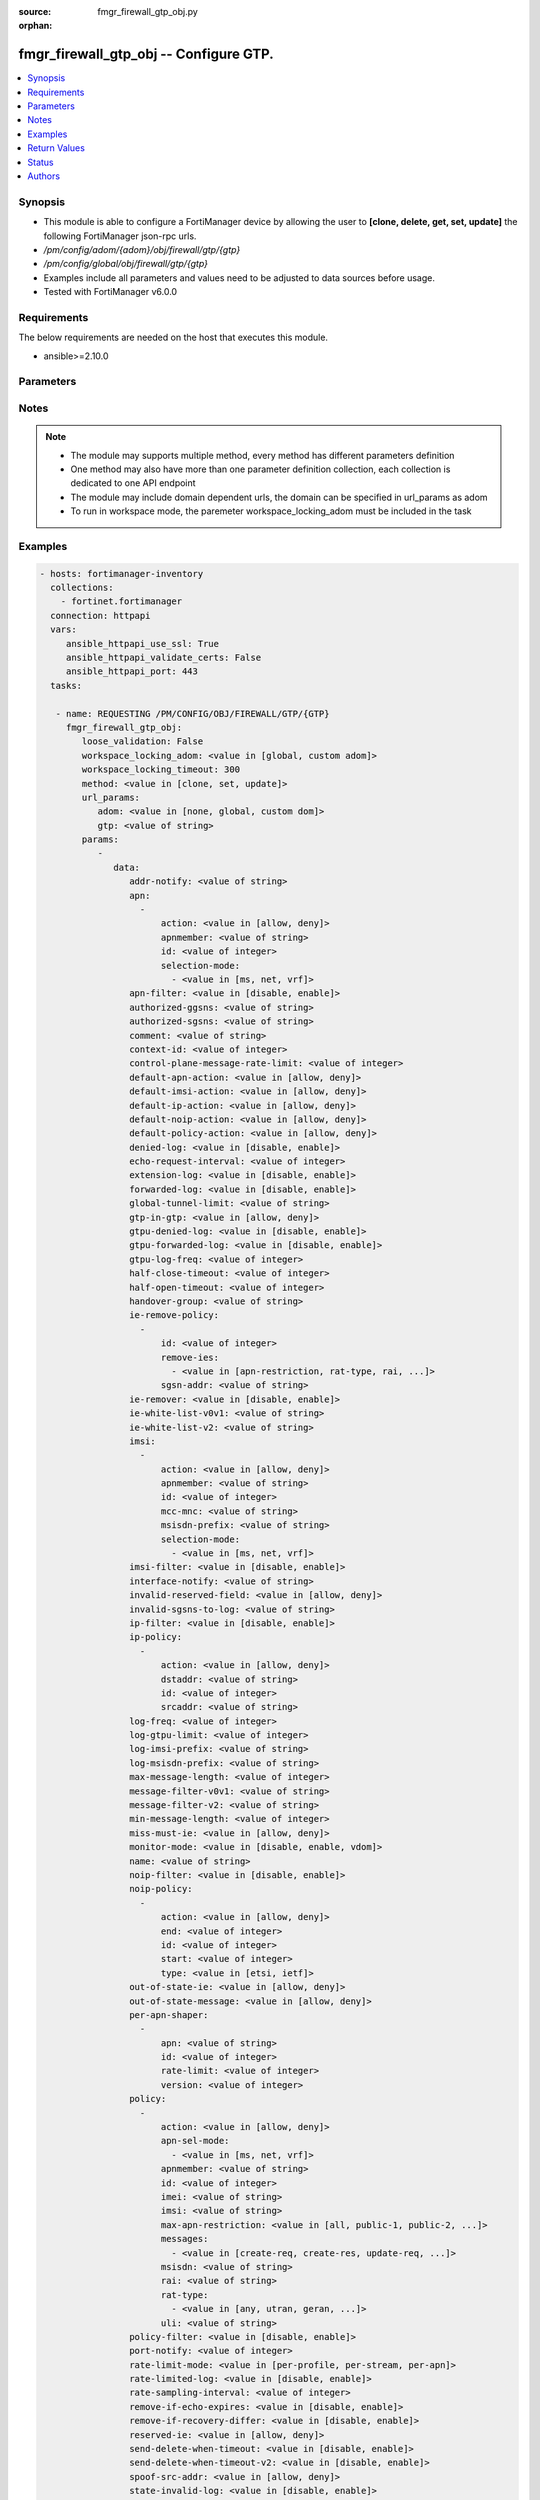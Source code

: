 :source: fmgr_firewall_gtp_obj.py

:orphan:

.. _fmgr_firewall_gtp_obj:

fmgr_firewall_gtp_obj -- Configure GTP.
+++++++++++++++++++++++++++++++++++++++

.. versionadded:: 2.10

.. contents::
   :local:
   :depth: 1


Synopsis
--------

- This module is able to configure a FortiManager device by allowing the user to **[clone, delete, get, set, update]** the following FortiManager json-rpc urls.
- `/pm/config/adom/{adom}/obj/firewall/gtp/{gtp}`
- `/pm/config/global/obj/firewall/gtp/{gtp}`
- Examples include all parameters and values need to be adjusted to data sources before usage.
- Tested with FortiManager v6.0.0


Requirements
------------
The below requirements are needed on the host that executes this module.

- ansible>=2.10.0



Parameters
----------

.. raw:: html

 <ul>
 <li><span class="li-head">loose_validation</span> - Do parameter validation in a loose way <span class="li-normal">type: bool</span> <span class="li-required">required: false</span> <span class="li-normal">default: false</span>  </li>
 <li><span class="li-head">workspace_locking_adom</span> - Acquire the workspace lock if FortiManager is running in workspace mode <span class="li-normal">type: str</span> <span class="li-required">required: false</span> <span class="li-normal"> choices: global, custom dom</span> </li>
 <li><span class="li-head">workspace_locking_timeout</span> - The maximum time in seconds to wait for other users to release workspace lock <span class="li-normal">type: integer</span> <span class="li-required">required: false</span>  <span class="li-normal">default: 300</span> </li>
 <li><span class="li-head">url_params</span> - parameters in url path <span class="li-normal">type: dict</span> <span class="li-required">required: true</span></li>
 <ul class="ul-self">
 <li><span class="li-head">adom</span> - the domain prefix <span class="li-normal">type: str</span> <span class="li-normal"> choices: none, global, custom dom</span></li>
 <li><span class="li-head">gtp</span> - the object name <span class="li-normal">type: str</span> </li>
 </ul>
 <li><span class="li-head">parameters for method: [clone, set, update]</span> - Configure GTP.</li>
 <ul class="ul-self">
 <li><span class="li-head">data</span> - No description for the parameter <span class="li-normal">type: dict</span> <ul class="ul-self">
 <li><span class="li-head">addr-notify</span> - overbilling notify address <span class="li-normal">type: str</span> </li>
 <li><span class="li-head">apn</span> - No description for the parameter <span class="li-normal">type: array</span> <ul class="ul-self">
 <li><span class="li-head">action</span> - Action. <span class="li-normal">type: str</span>  <span class="li-normal">choices: [allow, deny]</span> </li>
 <li><span class="li-head">apnmember</span> - APN member. <span class="li-normal">type: str</span> </li>
 <li><span class="li-head">id</span> - ID. <span class="li-normal">type: int</span> </li>
 <li><span class="li-head">selection-mode</span> - No description for the parameter <span class="li-normal">type: array</span> <ul class="ul-self">
 <li><span class="li-head">{no-name}</span> - No description for the parameter <span class="li-normal">type: str</span>  <span class="li-normal">choices: [ms, net, vrf]</span> </li>
 </ul>
 </ul>
 <li><span class="li-head">apn-filter</span> - apn filter <span class="li-normal">type: str</span>  <span class="li-normal">choices: [disable, enable]</span> </li>
 <li><span class="li-head">authorized-ggsns</span> - Authorized GGSN group <span class="li-normal">type: str</span> </li>
 <li><span class="li-head">authorized-sgsns</span> - Authorized SGSN group <span class="li-normal">type: str</span> </li>
 <li><span class="li-head">comment</span> - Comment. <span class="li-normal">type: str</span> </li>
 <li><span class="li-head">context-id</span> - Overbilling context. <span class="li-normal">type: int</span> </li>
 <li><span class="li-head">control-plane-message-rate-limit</span> - control plane message rate limit <span class="li-normal">type: int</span> </li>
 <li><span class="li-head">default-apn-action</span> - default apn action <span class="li-normal">type: str</span>  <span class="li-normal">choices: [allow, deny]</span> </li>
 <li><span class="li-head">default-imsi-action</span> - default imsi action <span class="li-normal">type: str</span>  <span class="li-normal">choices: [allow, deny]</span> </li>
 <li><span class="li-head">default-ip-action</span> - default action for encapsulated IP traffic <span class="li-normal">type: str</span>  <span class="li-normal">choices: [allow, deny]</span> </li>
 <li><span class="li-head">default-noip-action</span> - default action for encapsulated non-IP traffic <span class="li-normal">type: str</span>  <span class="li-normal">choices: [allow, deny]</span> </li>
 <li><span class="li-head">default-policy-action</span> - default advanced policy action <span class="li-normal">type: str</span>  <span class="li-normal">choices: [allow, deny]</span> </li>
 <li><span class="li-head">denied-log</span> - log denied <span class="li-normal">type: str</span>  <span class="li-normal">choices: [disable, enable]</span> </li>
 <li><span class="li-head">echo-request-interval</span> - echo request interval (in seconds) <span class="li-normal">type: int</span> </li>
 <li><span class="li-head">extension-log</span> - log in extension format <span class="li-normal">type: str</span>  <span class="li-normal">choices: [disable, enable]</span> </li>
 <li><span class="li-head">forwarded-log</span> - log forwarded <span class="li-normal">type: str</span>  <span class="li-normal">choices: [disable, enable]</span> </li>
 <li><span class="li-head">global-tunnel-limit</span> - Global tunnel limit. <span class="li-normal">type: str</span> </li>
 <li><span class="li-head">gtp-in-gtp</span> - gtp in gtp <span class="li-normal">type: str</span>  <span class="li-normal">choices: [allow, deny]</span> </li>
 <li><span class="li-head">gtpu-denied-log</span> - Enable/disable logging of denied GTP-U packets. <span class="li-normal">type: str</span>  <span class="li-normal">choices: [disable, enable]</span> </li>
 <li><span class="li-head">gtpu-forwarded-log</span> - Enable/disable logging of forwarded GTP-U packets. <span class="li-normal">type: str</span>  <span class="li-normal">choices: [disable, enable]</span> </li>
 <li><span class="li-head">gtpu-log-freq</span> - Logging of frequency of GTP-U packets. <span class="li-normal">type: int</span> </li>
 <li><span class="li-head">half-close-timeout</span> - Half-close tunnel timeout (in seconds). <span class="li-normal">type: int</span> </li>
 <li><span class="li-head">half-open-timeout</span> - Half-open tunnel timeout (in seconds). <span class="li-normal">type: int</span> </li>
 <li><span class="li-head">handover-group</span> - Handover SGSN group <span class="li-normal">type: str</span> </li>
 <li><span class="li-head">ie-remove-policy</span> - No description for the parameter <span class="li-normal">type: array</span> <ul class="ul-self">
 <li><span class="li-head">id</span> - ID. <span class="li-normal">type: int</span> </li>
 <li><span class="li-head">remove-ies</span> - No description for the parameter <span class="li-normal">type: array</span> <ul class="ul-self">
 <li><span class="li-head">{no-name}</span> - No description for the parameter <span class="li-normal">type: str</span>  <span class="li-normal">choices: [apn-restriction, rat-type, rai, uli, imei]</span> </li>
 </ul>
 <li><span class="li-head">sgsn-addr</span> - SGSN address name. <span class="li-normal">type: str</span> </li>
 </ul>
 <li><span class="li-head">ie-remover</span> - IE removal policy. <span class="li-normal">type: str</span>  <span class="li-normal">choices: [disable, enable]</span> </li>
 <li><span class="li-head">ie-white-list-v0v1</span> - IE white list. <span class="li-normal">type: str</span> </li>
 <li><span class="li-head">ie-white-list-v2</span> - IE white list. <span class="li-normal">type: str</span> </li>
 <li><span class="li-head">imsi</span> - No description for the parameter <span class="li-normal">type: array</span> <ul class="ul-self">
 <li><span class="li-head">action</span> - Action. <span class="li-normal">type: str</span>  <span class="li-normal">choices: [allow, deny]</span> </li>
 <li><span class="li-head">apnmember</span> - APN member. <span class="li-normal">type: str</span> </li>
 <li><span class="li-head">id</span> - ID. <span class="li-normal">type: int</span> </li>
 <li><span class="li-head">mcc-mnc</span> - MCC MNC. <span class="li-normal">type: str</span> </li>
 <li><span class="li-head">msisdn-prefix</span> - MSISDN prefix. <span class="li-normal">type: str</span> </li>
 <li><span class="li-head">selection-mode</span> - No description for the parameter <span class="li-normal">type: array</span> <ul class="ul-self">
 <li><span class="li-head">{no-name}</span> - No description for the parameter <span class="li-normal">type: str</span>  <span class="li-normal">choices: [ms, net, vrf]</span> </li>
 </ul>
 </ul>
 <li><span class="li-head">imsi-filter</span> - imsi filter <span class="li-normal">type: str</span>  <span class="li-normal">choices: [disable, enable]</span> </li>
 <li><span class="li-head">interface-notify</span> - overbilling interface <span class="li-normal">type: str</span> </li>
 <li><span class="li-head">invalid-reserved-field</span> - Invalid reserved field in GTP header <span class="li-normal">type: str</span>  <span class="li-normal">choices: [allow, deny]</span> </li>
 <li><span class="li-head">invalid-sgsns-to-log</span> - Invalid SGSN group to be logged <span class="li-normal">type: str</span> </li>
 <li><span class="li-head">ip-filter</span> - IP filter for encapsulted traffic <span class="li-normal">type: str</span>  <span class="li-normal">choices: [disable, enable]</span> </li>
 <li><span class="li-head">ip-policy</span> - No description for the parameter <span class="li-normal">type: array</span> <ul class="ul-self">
 <li><span class="li-head">action</span> - Action. <span class="li-normal">type: str</span>  <span class="li-normal">choices: [allow, deny]</span> </li>
 <li><span class="li-head">dstaddr</span> - Destination address name. <span class="li-normal">type: str</span> </li>
 <li><span class="li-head">id</span> - ID. <span class="li-normal">type: int</span> </li>
 <li><span class="li-head">srcaddr</span> - Source address name. <span class="li-normal">type: str</span> </li>
 </ul>
 <li><span class="li-head">log-freq</span> - Logging of frequency of GTP-C packets. <span class="li-normal">type: int</span> </li>
 <li><span class="li-head">log-gtpu-limit</span> - the user data log limit (0-512 bytes) <span class="li-normal">type: int</span> </li>
 <li><span class="li-head">log-imsi-prefix</span> - IMSI prefix for selective logging. <span class="li-normal">type: str</span> </li>
 <li><span class="li-head">log-msisdn-prefix</span> - the msisdn prefix for selective logging <span class="li-normal">type: str</span> </li>
 <li><span class="li-head">max-message-length</span> - max message length <span class="li-normal">type: int</span> </li>
 <li><span class="li-head">message-filter-v0v1</span> - Message filter. <span class="li-normal">type: str</span> </li>
 <li><span class="li-head">message-filter-v2</span> - Message filter. <span class="li-normal">type: str</span> </li>
 <li><span class="li-head">min-message-length</span> - min message length <span class="li-normal">type: int</span> </li>
 <li><span class="li-head">miss-must-ie</span> - Missing mandatory information element <span class="li-normal">type: str</span>  <span class="li-normal">choices: [allow, deny]</span> </li>
 <li><span class="li-head">monitor-mode</span> - GTP monitor mode <span class="li-normal">type: str</span>  <span class="li-normal">choices: [disable, enable, vdom]</span> </li>
 <li><span class="li-head">name</span> - Profile name. <span class="li-normal">type: str</span> </li>
 <li><span class="li-head">noip-filter</span> - non-IP filter for encapsulted traffic <span class="li-normal">type: str</span>  <span class="li-normal">choices: [disable, enable]</span> </li>
 <li><span class="li-head">noip-policy</span> - No description for the parameter <span class="li-normal">type: array</span> <ul class="ul-self">
 <li><span class="li-head">action</span> - Action. <span class="li-normal">type: str</span>  <span class="li-normal">choices: [allow, deny]</span> </li>
 <li><span class="li-head">end</span> - End of protocol range (0 - 255). <span class="li-normal">type: int</span> </li>
 <li><span class="li-head">id</span> - ID. <span class="li-normal">type: int</span> </li>
 <li><span class="li-head">start</span> - Start of protocol range (0 - 255). <span class="li-normal">type: int</span> </li>
 <li><span class="li-head">type</span> - Protocol field type. <span class="li-normal">type: str</span>  <span class="li-normal">choices: [etsi, ietf]</span> </li>
 </ul>
 <li><span class="li-head">out-of-state-ie</span> - Out of state information element. <span class="li-normal">type: str</span>  <span class="li-normal">choices: [allow, deny]</span> </li>
 <li><span class="li-head">out-of-state-message</span> - Out of state GTP message <span class="li-normal">type: str</span>  <span class="li-normal">choices: [allow, deny]</span> </li>
 <li><span class="li-head">per-apn-shaper</span> - No description for the parameter <span class="li-normal">type: array</span> <ul class="ul-self">
 <li><span class="li-head">apn</span> - APN name. <span class="li-normal">type: str</span> </li>
 <li><span class="li-head">id</span> - ID. <span class="li-normal">type: int</span> </li>
 <li><span class="li-head">rate-limit</span> - Rate limit (packets/s) for create PDP context request. <span class="li-normal">type: int</span> </li>
 <li><span class="li-head">version</span> - GTP version number: 0 or 1. <span class="li-normal">type: int</span> </li>
 </ul>
 <li><span class="li-head">policy</span> - No description for the parameter <span class="li-normal">type: array</span> <ul class="ul-self">
 <li><span class="li-head">action</span> - Action. <span class="li-normal">type: str</span>  <span class="li-normal">choices: [allow, deny]</span> </li>
 <li><span class="li-head">apn-sel-mode</span> - No description for the parameter <span class="li-normal">type: array</span> <ul class="ul-self">
 <li><span class="li-head">{no-name}</span> - No description for the parameter <span class="li-normal">type: str</span>  <span class="li-normal">choices: [ms, net, vrf]</span> </li>
 </ul>
 <li><span class="li-head">apnmember</span> - APN member. <span class="li-normal">type: str</span> </li>
 <li><span class="li-head">id</span> - ID. <span class="li-normal">type: int</span> </li>
 <li><span class="li-head">imei</span> - IMEI(SV) pattern. <span class="li-normal">type: str</span> </li>
 <li><span class="li-head">imsi</span> - IMSI prefix. <span class="li-normal">type: str</span> </li>
 <li><span class="li-head">max-apn-restriction</span> - Maximum APN restriction value. <span class="li-normal">type: str</span>  <span class="li-normal">choices: [all, public-1, public-2, private-1, private-2]</span> </li>
 <li><span class="li-head">messages</span> - No description for the parameter <span class="li-normal">type: array</span> <ul class="ul-self">
 <li><span class="li-head">{no-name}</span> - No description for the parameter <span class="li-normal">type: str</span>  <span class="li-normal">choices: [create-req, create-res, update-req, update-res]</span> </li>
 </ul>
 <li><span class="li-head">msisdn</span> - MSISDN prefix. <span class="li-normal">type: str</span> </li>
 <li><span class="li-head">rai</span> - RAI pattern. <span class="li-normal">type: str</span> </li>
 <li><span class="li-head">rat-type</span> - No description for the parameter <span class="li-normal">type: array</span> <ul class="ul-self">
 <li><span class="li-head">{no-name}</span> - No description for the parameter <span class="li-normal">type: str</span>  <span class="li-normal">choices: [any, utran, geran, wlan, gan, hspa, eutran, virtual, nbiot]</span> </li>
 </ul>
 <li><span class="li-head">uli</span> - ULI pattern. <span class="li-normal">type: str</span> </li>
 </ul>
 <li><span class="li-head">policy-filter</span> - Advanced policy filter <span class="li-normal">type: str</span>  <span class="li-normal">choices: [disable, enable]</span> </li>
 <li><span class="li-head">port-notify</span> - overbilling notify port <span class="li-normal">type: int</span> </li>
 <li><span class="li-head">rate-limit-mode</span> - GTP rate limit mode. <span class="li-normal">type: str</span>  <span class="li-normal">choices: [per-profile, per-stream, per-apn]</span> </li>
 <li><span class="li-head">rate-limited-log</span> - log rate limited <span class="li-normal">type: str</span>  <span class="li-normal">choices: [disable, enable]</span> </li>
 <li><span class="li-head">rate-sampling-interval</span> - rate sampling interval (1-3600 seconds) <span class="li-normal">type: int</span> </li>
 <li><span class="li-head">remove-if-echo-expires</span> - remove if echo response expires <span class="li-normal">type: str</span>  <span class="li-normal">choices: [disable, enable]</span> </li>
 <li><span class="li-head">remove-if-recovery-differ</span> - remove upon different Recovery IE <span class="li-normal">type: str</span>  <span class="li-normal">choices: [disable, enable]</span> </li>
 <li><span class="li-head">reserved-ie</span> - reserved information element <span class="li-normal">type: str</span>  <span class="li-normal">choices: [allow, deny]</span> </li>
 <li><span class="li-head">send-delete-when-timeout</span> - send DELETE request to path endpoints when GTPv0/v1 tunnel timeout. <span class="li-normal">type: str</span>  <span class="li-normal">choices: [disable, enable]</span> </li>
 <li><span class="li-head">send-delete-when-timeout-v2</span> - send DELETE request to path endpoints when GTPv2 tunnel timeout. <span class="li-normal">type: str</span>  <span class="li-normal">choices: [disable, enable]</span> </li>
 <li><span class="li-head">spoof-src-addr</span> - Spoofed source address for Mobile Station. <span class="li-normal">type: str</span>  <span class="li-normal">choices: [allow, deny]</span> </li>
 <li><span class="li-head">state-invalid-log</span> - log state invalid <span class="li-normal">type: str</span>  <span class="li-normal">choices: [disable, enable]</span> </li>
 <li><span class="li-head">traffic-count-log</span> - log tunnel traffic counter <span class="li-normal">type: str</span>  <span class="li-normal">choices: [disable, enable]</span> </li>
 <li><span class="li-head">tunnel-limit</span> - tunnel limit <span class="li-normal">type: int</span> </li>
 <li><span class="li-head">tunnel-limit-log</span> - tunnel limit <span class="li-normal">type: str</span>  <span class="li-normal">choices: [disable, enable]</span> </li>
 <li><span class="li-head">tunnel-timeout</span> - Established tunnel timeout (in seconds). <span class="li-normal">type: int</span> </li>
 <li><span class="li-head">unknown-version-action</span> - action for unknown gtp version <span class="li-normal">type: str</span>  <span class="li-normal">choices: [allow, deny]</span> </li>
 <li><span class="li-head">user-plane-message-rate-limit</span> - user plane message rate limit <span class="li-normal">type: int</span> </li>
 <li><span class="li-head">warning-threshold</span> - Warning threshold for rate limiting (0 - 99 percent). <span class="li-normal">type: int</span> </li>
 </ul>
 </ul>
 <li><span class="li-head">parameters for method: [delete]</span> - Configure GTP.</li>
 <ul class="ul-self">
 </ul>
 <li><span class="li-head">parameters for method: [get]</span> - Configure GTP.</li>
 <ul class="ul-self">
 <li><span class="li-head">option</span> - Set fetch option for the request. <span class="li-normal">type: str</span>  <span class="li-normal">choices: [object member, chksum, datasrc]</span> </li>
 </ul>
 </ul>






Notes
-----
.. note::

   - The module may supports multiple method, every method has different parameters definition

   - One method may also have more than one parameter definition collection, each collection is dedicated to one API endpoint

   - The module may include domain dependent urls, the domain can be specified in url_params as adom

   - To run in workspace mode, the paremeter workspace_locking_adom must be included in the task

Examples
--------

.. code-block:: yaml+jinja

 - hosts: fortimanager-inventory
   collections:
     - fortinet.fortimanager
   connection: httpapi
   vars:
      ansible_httpapi_use_ssl: True
      ansible_httpapi_validate_certs: False
      ansible_httpapi_port: 443
   tasks:

    - name: REQUESTING /PM/CONFIG/OBJ/FIREWALL/GTP/{GTP}
      fmgr_firewall_gtp_obj:
         loose_validation: False
         workspace_locking_adom: <value in [global, custom adom]>
         workspace_locking_timeout: 300
         method: <value in [clone, set, update]>
         url_params:
            adom: <value in [none, global, custom dom]>
            gtp: <value of string>
         params:
            -
               data:
                  addr-notify: <value of string>
                  apn:
                    -
                        action: <value in [allow, deny]>
                        apnmember: <value of string>
                        id: <value of integer>
                        selection-mode:
                          - <value in [ms, net, vrf]>
                  apn-filter: <value in [disable, enable]>
                  authorized-ggsns: <value of string>
                  authorized-sgsns: <value of string>
                  comment: <value of string>
                  context-id: <value of integer>
                  control-plane-message-rate-limit: <value of integer>
                  default-apn-action: <value in [allow, deny]>
                  default-imsi-action: <value in [allow, deny]>
                  default-ip-action: <value in [allow, deny]>
                  default-noip-action: <value in [allow, deny]>
                  default-policy-action: <value in [allow, deny]>
                  denied-log: <value in [disable, enable]>
                  echo-request-interval: <value of integer>
                  extension-log: <value in [disable, enable]>
                  forwarded-log: <value in [disable, enable]>
                  global-tunnel-limit: <value of string>
                  gtp-in-gtp: <value in [allow, deny]>
                  gtpu-denied-log: <value in [disable, enable]>
                  gtpu-forwarded-log: <value in [disable, enable]>
                  gtpu-log-freq: <value of integer>
                  half-close-timeout: <value of integer>
                  half-open-timeout: <value of integer>
                  handover-group: <value of string>
                  ie-remove-policy:
                    -
                        id: <value of integer>
                        remove-ies:
                          - <value in [apn-restriction, rat-type, rai, ...]>
                        sgsn-addr: <value of string>
                  ie-remover: <value in [disable, enable]>
                  ie-white-list-v0v1: <value of string>
                  ie-white-list-v2: <value of string>
                  imsi:
                    -
                        action: <value in [allow, deny]>
                        apnmember: <value of string>
                        id: <value of integer>
                        mcc-mnc: <value of string>
                        msisdn-prefix: <value of string>
                        selection-mode:
                          - <value in [ms, net, vrf]>
                  imsi-filter: <value in [disable, enable]>
                  interface-notify: <value of string>
                  invalid-reserved-field: <value in [allow, deny]>
                  invalid-sgsns-to-log: <value of string>
                  ip-filter: <value in [disable, enable]>
                  ip-policy:
                    -
                        action: <value in [allow, deny]>
                        dstaddr: <value of string>
                        id: <value of integer>
                        srcaddr: <value of string>
                  log-freq: <value of integer>
                  log-gtpu-limit: <value of integer>
                  log-imsi-prefix: <value of string>
                  log-msisdn-prefix: <value of string>
                  max-message-length: <value of integer>
                  message-filter-v0v1: <value of string>
                  message-filter-v2: <value of string>
                  min-message-length: <value of integer>
                  miss-must-ie: <value in [allow, deny]>
                  monitor-mode: <value in [disable, enable, vdom]>
                  name: <value of string>
                  noip-filter: <value in [disable, enable]>
                  noip-policy:
                    -
                        action: <value in [allow, deny]>
                        end: <value of integer>
                        id: <value of integer>
                        start: <value of integer>
                        type: <value in [etsi, ietf]>
                  out-of-state-ie: <value in [allow, deny]>
                  out-of-state-message: <value in [allow, deny]>
                  per-apn-shaper:
                    -
                        apn: <value of string>
                        id: <value of integer>
                        rate-limit: <value of integer>
                        version: <value of integer>
                  policy:
                    -
                        action: <value in [allow, deny]>
                        apn-sel-mode:
                          - <value in [ms, net, vrf]>
                        apnmember: <value of string>
                        id: <value of integer>
                        imei: <value of string>
                        imsi: <value of string>
                        max-apn-restriction: <value in [all, public-1, public-2, ...]>
                        messages:
                          - <value in [create-req, create-res, update-req, ...]>
                        msisdn: <value of string>
                        rai: <value of string>
                        rat-type:
                          - <value in [any, utran, geran, ...]>
                        uli: <value of string>
                  policy-filter: <value in [disable, enable]>
                  port-notify: <value of integer>
                  rate-limit-mode: <value in [per-profile, per-stream, per-apn]>
                  rate-limited-log: <value in [disable, enable]>
                  rate-sampling-interval: <value of integer>
                  remove-if-echo-expires: <value in [disable, enable]>
                  remove-if-recovery-differ: <value in [disable, enable]>
                  reserved-ie: <value in [allow, deny]>
                  send-delete-when-timeout: <value in [disable, enable]>
                  send-delete-when-timeout-v2: <value in [disable, enable]>
                  spoof-src-addr: <value in [allow, deny]>
                  state-invalid-log: <value in [disable, enable]>
                  traffic-count-log: <value in [disable, enable]>
                  tunnel-limit: <value of integer>
                  tunnel-limit-log: <value in [disable, enable]>
                  tunnel-timeout: <value of integer>
                  unknown-version-action: <value in [allow, deny]>
                  user-plane-message-rate-limit: <value of integer>
                  warning-threshold: <value of integer>

    - name: REQUESTING /PM/CONFIG/OBJ/FIREWALL/GTP/{GTP}
      fmgr_firewall_gtp_obj:
         loose_validation: False
         workspace_locking_adom: <value in [global, custom adom]>
         workspace_locking_timeout: 300
         method: <value in [get]>
         url_params:
            adom: <value in [none, global, custom dom]>
            gtp: <value of string>
         params:
            -
               option: <value in [object member, chksum, datasrc]>



Return Values
-------------


Common return values are documented: https://docs.ansible.com/ansible/latest/reference_appendices/common_return_values.html#common-return-values, the following are the fields unique to this module:


.. raw:: html

 <ul>
 <li><span class="li-return"> return values for method: [clone, delete, set, update]</span> </li>
 <ul class="ul-self">
 <li><span class="li-return">status</span>
 - No description for the parameter <span class="li-normal">type: dict</span> <ul class="ul-self">
 <li> <span class="li-return"> code </span> - No description for the parameter <span class="li-normal">type: int</span>  </li>
 <li> <span class="li-return"> message </span> - No description for the parameter <span class="li-normal">type: str</span>  </li>
 </ul>
 <li><span class="li-return">url</span>
 - No description for the parameter <span class="li-normal">type: str</span>  <span class="li-normal">example: /pm/config/adom/{adom}/obj/firewall/gtp/{gtp}</span>  </li>
 </ul>
 <li><span class="li-return"> return values for method: [get]</span> </li>
 <ul class="ul-self">
 <li><span class="li-return">data</span>
 - No description for the parameter <span class="li-normal">type: dict</span> <ul class="ul-self">
 <li> <span class="li-return"> addr-notify </span> - overbilling notify address <span class="li-normal">type: str</span>  </li>
 <li> <span class="li-return"> apn </span> - No description for the parameter <span class="li-normal">type: array</span> <ul class="ul-self">
 <li> <span class="li-return"> action </span> - Action. <span class="li-normal">type: str</span>  </li>
 <li> <span class="li-return"> apnmember </span> - APN member. <span class="li-normal">type: str</span>  </li>
 <li> <span class="li-return"> id </span> - ID. <span class="li-normal">type: int</span>  </li>
 <li> <span class="li-return"> selection-mode </span> - No description for the parameter <span class="li-normal">type: array</span> <ul class="ul-self">
 <li><span class="li-return">{no-name}</span> - No description for the parameter <span class="li-normal">type: str</span>  </li>
 </ul>
 </ul>
 <li> <span class="li-return"> apn-filter </span> - apn filter <span class="li-normal">type: str</span>  </li>
 <li> <span class="li-return"> authorized-ggsns </span> - Authorized GGSN group <span class="li-normal">type: str</span>  </li>
 <li> <span class="li-return"> authorized-sgsns </span> - Authorized SGSN group <span class="li-normal">type: str</span>  </li>
 <li> <span class="li-return"> comment </span> - Comment. <span class="li-normal">type: str</span>  </li>
 <li> <span class="li-return"> context-id </span> - Overbilling context. <span class="li-normal">type: int</span>  </li>
 <li> <span class="li-return"> control-plane-message-rate-limit </span> - control plane message rate limit <span class="li-normal">type: int</span>  </li>
 <li> <span class="li-return"> default-apn-action </span> - default apn action <span class="li-normal">type: str</span>  </li>
 <li> <span class="li-return"> default-imsi-action </span> - default imsi action <span class="li-normal">type: str</span>  </li>
 <li> <span class="li-return"> default-ip-action </span> - default action for encapsulated IP traffic <span class="li-normal">type: str</span>  </li>
 <li> <span class="li-return"> default-noip-action </span> - default action for encapsulated non-IP traffic <span class="li-normal">type: str</span>  </li>
 <li> <span class="li-return"> default-policy-action </span> - default advanced policy action <span class="li-normal">type: str</span>  </li>
 <li> <span class="li-return"> denied-log </span> - log denied <span class="li-normal">type: str</span>  </li>
 <li> <span class="li-return"> echo-request-interval </span> - echo request interval (in seconds) <span class="li-normal">type: int</span>  </li>
 <li> <span class="li-return"> extension-log </span> - log in extension format <span class="li-normal">type: str</span>  </li>
 <li> <span class="li-return"> forwarded-log </span> - log forwarded <span class="li-normal">type: str</span>  </li>
 <li> <span class="li-return"> global-tunnel-limit </span> - Global tunnel limit. <span class="li-normal">type: str</span>  </li>
 <li> <span class="li-return"> gtp-in-gtp </span> - gtp in gtp <span class="li-normal">type: str</span>  </li>
 <li> <span class="li-return"> gtpu-denied-log </span> - Enable/disable logging of denied GTP-U packets. <span class="li-normal">type: str</span>  </li>
 <li> <span class="li-return"> gtpu-forwarded-log </span> - Enable/disable logging of forwarded GTP-U packets. <span class="li-normal">type: str</span>  </li>
 <li> <span class="li-return"> gtpu-log-freq </span> - Logging of frequency of GTP-U packets. <span class="li-normal">type: int</span>  </li>
 <li> <span class="li-return"> half-close-timeout </span> - Half-close tunnel timeout (in seconds). <span class="li-normal">type: int</span>  </li>
 <li> <span class="li-return"> half-open-timeout </span> - Half-open tunnel timeout (in seconds). <span class="li-normal">type: int</span>  </li>
 <li> <span class="li-return"> handover-group </span> - Handover SGSN group <span class="li-normal">type: str</span>  </li>
 <li> <span class="li-return"> ie-remove-policy </span> - No description for the parameter <span class="li-normal">type: array</span> <ul class="ul-self">
 <li> <span class="li-return"> id </span> - ID. <span class="li-normal">type: int</span>  </li>
 <li> <span class="li-return"> remove-ies </span> - No description for the parameter <span class="li-normal">type: array</span> <ul class="ul-self">
 <li><span class="li-return">{no-name}</span> - No description for the parameter <span class="li-normal">type: str</span>  </li>
 </ul>
 <li> <span class="li-return"> sgsn-addr </span> - SGSN address name. <span class="li-normal">type: str</span>  </li>
 </ul>
 <li> <span class="li-return"> ie-remover </span> - IE removal policy. <span class="li-normal">type: str</span>  </li>
 <li> <span class="li-return"> ie-white-list-v0v1 </span> - IE white list. <span class="li-normal">type: str</span>  </li>
 <li> <span class="li-return"> ie-white-list-v2 </span> - IE white list. <span class="li-normal">type: str</span>  </li>
 <li> <span class="li-return"> imsi </span> - No description for the parameter <span class="li-normal">type: array</span> <ul class="ul-self">
 <li> <span class="li-return"> action </span> - Action. <span class="li-normal">type: str</span>  </li>
 <li> <span class="li-return"> apnmember </span> - APN member. <span class="li-normal">type: str</span>  </li>
 <li> <span class="li-return"> id </span> - ID. <span class="li-normal">type: int</span>  </li>
 <li> <span class="li-return"> mcc-mnc </span> - MCC MNC. <span class="li-normal">type: str</span>  </li>
 <li> <span class="li-return"> msisdn-prefix </span> - MSISDN prefix. <span class="li-normal">type: str</span>  </li>
 <li> <span class="li-return"> selection-mode </span> - No description for the parameter <span class="li-normal">type: array</span> <ul class="ul-self">
 <li><span class="li-return">{no-name}</span> - No description for the parameter <span class="li-normal">type: str</span>  </li>
 </ul>
 </ul>
 <li> <span class="li-return"> imsi-filter </span> - imsi filter <span class="li-normal">type: str</span>  </li>
 <li> <span class="li-return"> interface-notify </span> - overbilling interface <span class="li-normal">type: str</span>  </li>
 <li> <span class="li-return"> invalid-reserved-field </span> - Invalid reserved field in GTP header <span class="li-normal">type: str</span>  </li>
 <li> <span class="li-return"> invalid-sgsns-to-log </span> - Invalid SGSN group to be logged <span class="li-normal">type: str</span>  </li>
 <li> <span class="li-return"> ip-filter </span> - IP filter for encapsulted traffic <span class="li-normal">type: str</span>  </li>
 <li> <span class="li-return"> ip-policy </span> - No description for the parameter <span class="li-normal">type: array</span> <ul class="ul-self">
 <li> <span class="li-return"> action </span> - Action. <span class="li-normal">type: str</span>  </li>
 <li> <span class="li-return"> dstaddr </span> - Destination address name. <span class="li-normal">type: str</span>  </li>
 <li> <span class="li-return"> id </span> - ID. <span class="li-normal">type: int</span>  </li>
 <li> <span class="li-return"> srcaddr </span> - Source address name. <span class="li-normal">type: str</span>  </li>
 </ul>
 <li> <span class="li-return"> log-freq </span> - Logging of frequency of GTP-C packets. <span class="li-normal">type: int</span>  </li>
 <li> <span class="li-return"> log-gtpu-limit </span> - the user data log limit (0-512 bytes) <span class="li-normal">type: int</span>  </li>
 <li> <span class="li-return"> log-imsi-prefix </span> - IMSI prefix for selective logging. <span class="li-normal">type: str</span>  </li>
 <li> <span class="li-return"> log-msisdn-prefix </span> - the msisdn prefix for selective logging <span class="li-normal">type: str</span>  </li>
 <li> <span class="li-return"> max-message-length </span> - max message length <span class="li-normal">type: int</span>  </li>
 <li> <span class="li-return"> message-filter-v0v1 </span> - Message filter. <span class="li-normal">type: str</span>  </li>
 <li> <span class="li-return"> message-filter-v2 </span> - Message filter. <span class="li-normal">type: str</span>  </li>
 <li> <span class="li-return"> min-message-length </span> - min message length <span class="li-normal">type: int</span>  </li>
 <li> <span class="li-return"> miss-must-ie </span> - Missing mandatory information element <span class="li-normal">type: str</span>  </li>
 <li> <span class="li-return"> monitor-mode </span> - GTP monitor mode <span class="li-normal">type: str</span>  </li>
 <li> <span class="li-return"> name </span> - Profile name. <span class="li-normal">type: str</span>  </li>
 <li> <span class="li-return"> noip-filter </span> - non-IP filter for encapsulted traffic <span class="li-normal">type: str</span>  </li>
 <li> <span class="li-return"> noip-policy </span> - No description for the parameter <span class="li-normal">type: array</span> <ul class="ul-self">
 <li> <span class="li-return"> action </span> - Action. <span class="li-normal">type: str</span>  </li>
 <li> <span class="li-return"> end </span> - End of protocol range (0 - 255). <span class="li-normal">type: int</span>  </li>
 <li> <span class="li-return"> id </span> - ID. <span class="li-normal">type: int</span>  </li>
 <li> <span class="li-return"> start </span> - Start of protocol range (0 - 255). <span class="li-normal">type: int</span>  </li>
 <li> <span class="li-return"> type </span> - Protocol field type. <span class="li-normal">type: str</span>  </li>
 </ul>
 <li> <span class="li-return"> out-of-state-ie </span> - Out of state information element. <span class="li-normal">type: str</span>  </li>
 <li> <span class="li-return"> out-of-state-message </span> - Out of state GTP message <span class="li-normal">type: str</span>  </li>
 <li> <span class="li-return"> per-apn-shaper </span> - No description for the parameter <span class="li-normal">type: array</span> <ul class="ul-self">
 <li> <span class="li-return"> apn </span> - APN name. <span class="li-normal">type: str</span>  </li>
 <li> <span class="li-return"> id </span> - ID. <span class="li-normal">type: int</span>  </li>
 <li> <span class="li-return"> rate-limit </span> - Rate limit (packets/s) for create PDP context request. <span class="li-normal">type: int</span>  </li>
 <li> <span class="li-return"> version </span> - GTP version number: 0 or 1. <span class="li-normal">type: int</span>  </li>
 </ul>
 <li> <span class="li-return"> policy </span> - No description for the parameter <span class="li-normal">type: array</span> <ul class="ul-self">
 <li> <span class="li-return"> action </span> - Action. <span class="li-normal">type: str</span>  </li>
 <li> <span class="li-return"> apn-sel-mode </span> - No description for the parameter <span class="li-normal">type: array</span> <ul class="ul-self">
 <li><span class="li-return">{no-name}</span> - No description for the parameter <span class="li-normal">type: str</span>  </li>
 </ul>
 <li> <span class="li-return"> apnmember </span> - APN member. <span class="li-normal">type: str</span>  </li>
 <li> <span class="li-return"> id </span> - ID. <span class="li-normal">type: int</span>  </li>
 <li> <span class="li-return"> imei </span> - IMEI(SV) pattern. <span class="li-normal">type: str</span>  </li>
 <li> <span class="li-return"> imsi </span> - IMSI prefix. <span class="li-normal">type: str</span>  </li>
 <li> <span class="li-return"> max-apn-restriction </span> - Maximum APN restriction value. <span class="li-normal">type: str</span>  </li>
 <li> <span class="li-return"> messages </span> - No description for the parameter <span class="li-normal">type: array</span> <ul class="ul-self">
 <li><span class="li-return">{no-name}</span> - No description for the parameter <span class="li-normal">type: str</span>  </li>
 </ul>
 <li> <span class="li-return"> msisdn </span> - MSISDN prefix. <span class="li-normal">type: str</span>  </li>
 <li> <span class="li-return"> rai </span> - RAI pattern. <span class="li-normal">type: str</span>  </li>
 <li> <span class="li-return"> rat-type </span> - No description for the parameter <span class="li-normal">type: array</span> <ul class="ul-self">
 <li><span class="li-return">{no-name}</span> - No description for the parameter <span class="li-normal">type: str</span>  </li>
 </ul>
 <li> <span class="li-return"> uli </span> - ULI pattern. <span class="li-normal">type: str</span>  </li>
 </ul>
 <li> <span class="li-return"> policy-filter </span> - Advanced policy filter <span class="li-normal">type: str</span>  </li>
 <li> <span class="li-return"> port-notify </span> - overbilling notify port <span class="li-normal">type: int</span>  </li>
 <li> <span class="li-return"> rate-limit-mode </span> - GTP rate limit mode. <span class="li-normal">type: str</span>  </li>
 <li> <span class="li-return"> rate-limited-log </span> - log rate limited <span class="li-normal">type: str</span>  </li>
 <li> <span class="li-return"> rate-sampling-interval </span> - rate sampling interval (1-3600 seconds) <span class="li-normal">type: int</span>  </li>
 <li> <span class="li-return"> remove-if-echo-expires </span> - remove if echo response expires <span class="li-normal">type: str</span>  </li>
 <li> <span class="li-return"> remove-if-recovery-differ </span> - remove upon different Recovery IE <span class="li-normal">type: str</span>  </li>
 <li> <span class="li-return"> reserved-ie </span> - reserved information element <span class="li-normal">type: str</span>  </li>
 <li> <span class="li-return"> send-delete-when-timeout </span> - send DELETE request to path endpoints when GTPv0/v1 tunnel timeout. <span class="li-normal">type: str</span>  </li>
 <li> <span class="li-return"> send-delete-when-timeout-v2 </span> - send DELETE request to path endpoints when GTPv2 tunnel timeout. <span class="li-normal">type: str</span>  </li>
 <li> <span class="li-return"> spoof-src-addr </span> - Spoofed source address for Mobile Station. <span class="li-normal">type: str</span>  </li>
 <li> <span class="li-return"> state-invalid-log </span> - log state invalid <span class="li-normal">type: str</span>  </li>
 <li> <span class="li-return"> traffic-count-log </span> - log tunnel traffic counter <span class="li-normal">type: str</span>  </li>
 <li> <span class="li-return"> tunnel-limit </span> - tunnel limit <span class="li-normal">type: int</span>  </li>
 <li> <span class="li-return"> tunnel-limit-log </span> - tunnel limit <span class="li-normal">type: str</span>  </li>
 <li> <span class="li-return"> tunnel-timeout </span> - Established tunnel timeout (in seconds). <span class="li-normal">type: int</span>  </li>
 <li> <span class="li-return"> unknown-version-action </span> - action for unknown gtp version <span class="li-normal">type: str</span>  </li>
 <li> <span class="li-return"> user-plane-message-rate-limit </span> - user plane message rate limit <span class="li-normal">type: int</span>  </li>
 <li> <span class="li-return"> warning-threshold </span> - Warning threshold for rate limiting (0 - 99 percent). <span class="li-normal">type: int</span>  </li>
 </ul>
 <li><span class="li-return">status</span>
 - No description for the parameter <span class="li-normal">type: dict</span> <ul class="ul-self">
 <li> <span class="li-return"> code </span> - No description for the parameter <span class="li-normal">type: int</span>  </li>
 <li> <span class="li-return"> message </span> - No description for the parameter <span class="li-normal">type: str</span>  </li>
 </ul>
 <li><span class="li-return">url</span>
 - No description for the parameter <span class="li-normal">type: str</span>  <span class="li-normal">example: /pm/config/adom/{adom}/obj/firewall/gtp/{gtp}</span>  </li>
 </ul>
 </ul>





Status
------

- This module is not guaranteed to have a backwards compatible interface.


Authors
-------

- Frank Shen (@fshen01)
- Link Zheng (@zhengl)


.. hint::

    If you notice any issues in this documentation, you can create a pull request to improve it.



